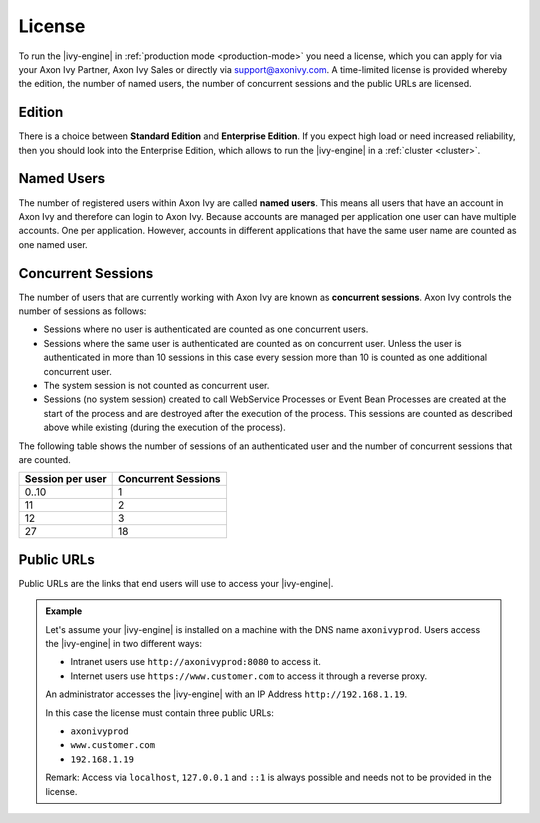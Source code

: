 .. _license:

License
=======

To run the |ivy-engine| in :ref:`production mode <production-mode>` you need
a license, which you can apply for via your Axon Ivy Partner, Axon Ivy Sales or
directly via support@axonivy.com. A time-limited license is provided whereby the
edition, the number of named users, the number of concurrent sessions and the
public URLs are licensed.


.. _license-edition:

Edition
-------

There is a choice between **Standard Edition** and **Enterprise Edition**. If
you expect high load or need increased reliability, then you should look into
the Enterprise Edition, which allows to run the |ivy-engine| in a
:ref:`cluster <cluster>`.


Named Users
-----------

The number of registered users within Axon Ivy are called **named users**. This
means all users that have an account in Axon Ivy and therefore can login to
Axon Ivy. Because accounts are managed per application one user can have
multiple accounts. One per application. However, accounts in different
applications that have the same user name are counted as one named user.


Concurrent Sessions
-------------------

The number of users that are currently working with Axon Ivy are known as
**concurrent sessions**. Axon Ivy controls the number of sessions as follows:

- Sessions where no user is authenticated are counted as one concurrent users.
- Sessions where the same user is authenticated are counted as on concurrent
  user. Unless the user is authenticated in more than 10 sessions in this case
  every session more than 10 is counted as one additional concurrent user.
- The system session is not counted as concurrent user.
- Sessions (no system session) created to call WebService Processes or Event
  Bean Processes are created at the start of the process and are destroyed after
  the execution of the process. This sessions are counted as described above while
  existing (during the execution of the process).

The following table shows the number of sessions of an authenticated user and
the number of concurrent sessions that are counted.

+-----------------------+--------------------------+
| Session per user      | Concurrent Sessions      |
+=======================+==========================+
| 0..10                 | 1                        |
+-----------------------+--------------------------+
| 11                    | 2                        |
+-----------------------+--------------------------+
| 12                    | 3                        |
+-----------------------+--------------------------+
| 27                    | 18                       |
+-----------------------+--------------------------+


Public URLs
-----------

Public URLs are the links that end users will use to access your |ivy-engine|.

.. admonition:: Example
  
  Let's assume your |ivy-engine| is installed on a machine with the DNS name
  ``axonivyprod``. Users access the |ivy-engine| in two different ways:
  
  * Intranet users use ``http://axonivyprod:8080`` to access it. 
  * Internet users use ``https://www.customer.com`` to access it through a reverse proxy.

  An administrator accesses the |ivy-engine| with an IP Address
  ``http://192.168.1.19``.
  
  In this case the license must contain three public URLs:
  
  * ``axonivyprod``
  * ``www.customer.com``
  * ``192.168.1.19``

  Remark: Access via ``localhost``, ``127.0.0.1`` and ``::1`` is always possible
  and needs not to be provided in the license.
